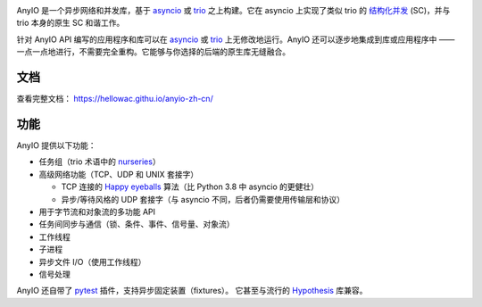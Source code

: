 .. image:: https://github.com/agronholm/anyio/actions/workflows/test.yml/badge.svg
  :target: https://github.com/agronholm/anyio/actions/workflows/test.yml
  :alt: Build Status
.. image:: https://coveralls.io/repos/github/agronholm/anyio/badge.svg?branch=master
  :target: https://coveralls.io/github/agronholm/anyio?branch=master
  :alt: Code Coverage
.. image:: https://readthedocs.org/projects/anyio/badge/?version=latest
  :target: https://anyio.readthedocs.io/en/latest/?badge=latest
  :alt: Documentation
.. image:: https://badges.gitter.im/gitterHQ/gitter.svg
  :target: https://gitter.im/python-trio/AnyIO
  :alt: Gitter chat

AnyIO 是一个异步网络和并发库，基于 asyncio_ 或 trio_ 之上构建。它在 asyncio 上实现了类似 trio 的 `结构化并发 <structured concurrency>`_ (SC)，并与 trio 本身的原生 SC 和谐工作。

针对 AnyIO API 编写的应用程序和库可以在 asyncio_ 或 trio_ 上无修改地运行。AnyIO 还可以逐步地集成到库或应用程序中 —— 一点一点地进行，不需要完全重构。它能够与你选择的后端的原生库无缝融合。

文档
-------------

查看完整文档： https://hellowac.githu.io/anyio-zh-cn/

功能
--------

AnyIO 提供以下功能：

* 任务组（trio 术语中的 nurseries_）
* 高级网络功能（TCP、UDP 和 UNIX 套接字）

  * TCP 连接的 `Happy eyeballs`_ 算法（比 Python 3.8 中 asyncio 的更健壮）
  * 异步/等待风格的 UDP 套接字（与 asyncio 不同，后者仍需要使用传输层和协议）

* 用于字节流和对象流的多功能 API
* 任务间同步与通信（锁、条件、事件、信号量、对象流）
* 工作线程
* 子进程
* 异步文件 I/O（使用工作线程）
* 信号处理

AnyIO 还自带了 pytest_ 插件，支持异步固定装置（fixtures）。
它甚至与流行的 Hypothesis_ 库兼容。

.. _asyncio: https://docs.python.org/3/library/asyncio.html
.. _trio: https://github.com/python-trio/trio
.. _structured concurrency: https://en.wikipedia.org/wiki/Structured_concurrency
.. _nurseries: https://trio.readthedocs.io/en/stable/reference-core.html#nurseries-and-spawning
.. _Happy eyeballs: https://en.wikipedia.org/wiki/Happy_Eyeballs
.. _pytest: https://docs.pytest.org/en/latest/
.. _Hypothesis: https://hypothesis.works/
